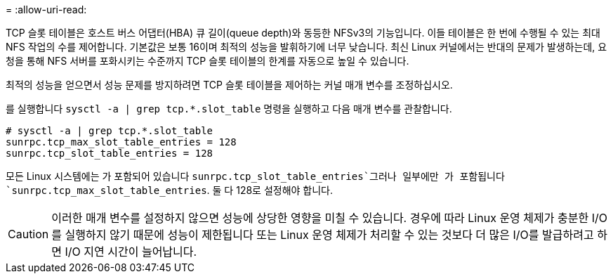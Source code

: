 = 
:allow-uri-read: 


TCP 슬롯 테이블은 호스트 버스 어댑터(HBA) 큐 길이(queue depth)와 동등한 NFSv3의 기능입니다. 이들 테이블은 한 번에 수행될 수 있는 최대 NFS 작업의 수를 제어합니다. 기본값은 보통 16이며 최적의 성능을 발휘하기에 너무 낮습니다. 최신 Linux 커널에서는 반대의 문제가 발생하는데, 요청을 통해 NFS 서버를 포화시키는 수준까지 TCP 슬롯 테이블의 한계를 자동으로 높일 수 있습니다.

최적의 성능을 얻으면서 성능 문제를 방지하려면 TCP 슬롯 테이블을 제어하는 커널 매개 변수를 조정하십시오.

를 실행합니다 `sysctl -a | grep tcp.*.slot_table` 명령을 실행하고 다음 매개 변수를 관찰합니다.

....
# sysctl -a | grep tcp.*.slot_table
sunrpc.tcp_max_slot_table_entries = 128
sunrpc.tcp_slot_table_entries = 128
....
모든 Linux 시스템에는 가 포함되어 있습니다 `sunrpc.tcp_slot_table_entries`그러나 일부에만 가 포함됩니다 `sunrpc.tcp_max_slot_table_entries`. 둘 다 128로 설정해야 합니다.


CAUTION: 이러한 매개 변수를 설정하지 않으면 성능에 상당한 영향을 미칠 수 있습니다. 경우에 따라 Linux 운영 체제가 충분한 I/O를 실행하지 않기 때문에 성능이 제한됩니다 또는 Linux 운영 체제가 처리할 수 있는 것보다 더 많은 I/O를 발급하려고 하면 I/O 지연 시간이 늘어납니다.
